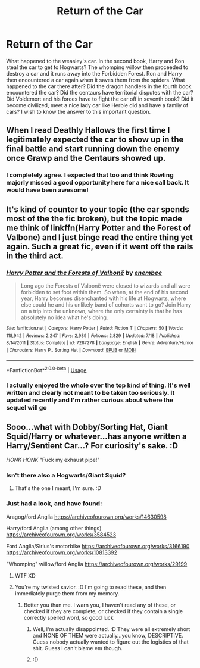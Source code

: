 #+TITLE: Return of the Car

* Return of the Car
:PROPERTIES:
:Author: MartianGod21
:Score: 12
:DateUnix: 1568852348.0
:DateShort: 2019-Sep-19
:FlairText: Discussion
:END:
What happened to the weasley's car. In the second book, Harry and Ron steal the car to get to Hogwarts? The whomping willow then proceeded to destroy a car and it runs away into the Forbidden Forest. Ron and Harry then encountered a car again when it saves them from the spiders. What happened to the car there after? Did the dragon handlers in the fourth book encountered the car? Did the centaurs have territorial disputes with the car? Did Voldemort and his forces have to fight the car off in seventh book? Did it become civilized, meet a nice lady car like Herbie did and have a family of cars? I wish to know the answer to this important question.


** When I read Deathly Hallows the first time I legitimately expected the car to show up in the final battle and start running down the enemy once Grawp and the Centaurs showed up.
:PROPERTIES:
:Author: PetrificusSomewhatus
:Score: 27
:DateUnix: 1568857522.0
:DateShort: 2019-Sep-19
:END:

*** I completely agree. I expected that too and think Rowling majorly missed a good opportunity here for a nice call back. It would have been awesome!
:PROPERTIES:
:Author: Emerald-Guardian
:Score: 9
:DateUnix: 1568859870.0
:DateShort: 2019-Sep-19
:END:


** It's kind of counter to your topic (the car spends most of the the fic broken), but the topic made me think of linkffn(Harry Potter and the Forest of Valbone) and I just binge read the entire thing yet again. Such a great fic, even if it went off the rails in the third act.
:PROPERTIES:
:Author: bgottfried91
:Score: 4
:DateUnix: 1568870692.0
:DateShort: 2019-Sep-19
:END:

*** [[https://www.fanfiction.net/s/7287278/1/][*/Harry Potter and the Forests of Valbonë/*]] by [[https://www.fanfiction.net/u/980211/enembee][/enembee/]]

#+begin_quote
  Long ago the Forests of Valbonë were closed to wizards and all were forbidden to set foot within them. So when, at the end of his second year, Harry becomes disenchanted with his life at Hogwarts, where else could he and his unlikely band of cohorts want to go? Join Harry on a trip into the unknown, where the only certainty is that he has absolutely no idea what he's doing.
#+end_quote

^{/Site/:} ^{fanfiction.net} ^{*|*} ^{/Category/:} ^{Harry} ^{Potter} ^{*|*} ^{/Rated/:} ^{Fiction} ^{T} ^{*|*} ^{/Chapters/:} ^{50} ^{*|*} ^{/Words/:} ^{118,942} ^{*|*} ^{/Reviews/:} ^{2,247} ^{*|*} ^{/Favs/:} ^{2,939} ^{*|*} ^{/Follows/:} ^{2,829} ^{*|*} ^{/Updated/:} ^{7/18} ^{*|*} ^{/Published/:} ^{8/14/2011} ^{*|*} ^{/Status/:} ^{Complete} ^{*|*} ^{/id/:} ^{7287278} ^{*|*} ^{/Language/:} ^{English} ^{*|*} ^{/Genre/:} ^{Adventure/Humor} ^{*|*} ^{/Characters/:} ^{Harry} ^{P.,} ^{Sorting} ^{Hat} ^{*|*} ^{/Download/:} ^{[[http://www.ff2ebook.com/old/ffn-bot/index.php?id=7287278&source=ff&filetype=epub][EPUB]]} ^{or} ^{[[http://www.ff2ebook.com/old/ffn-bot/index.php?id=7287278&source=ff&filetype=mobi][MOBI]]}

--------------

*FanfictionBot*^{2.0.0-beta} | [[https://github.com/tusing/reddit-ffn-bot/wiki/Usage][Usage]]
:PROPERTIES:
:Author: FanfictionBot
:Score: 2
:DateUnix: 1568870709.0
:DateShort: 2019-Sep-19
:END:


*** I actually enjoyed the whole over the top kind of thing. It's well written and clearly not meant to be taken too seriously. It updated recently and I'm rather curious about where the sequel will go
:PROPERTIES:
:Author: TheCuddlyCanons
:Score: 1
:DateUnix: 1568890601.0
:DateShort: 2019-Sep-19
:END:


** Sooo...what with Dobby/Sorting Hat, Giant Squid/Harry or whatever...has anyone written a Harry/Sentient Car...? For curiosity's sake. :D

/HONK HONK/ "Fuck my exhaust pipe!"
:PROPERTIES:
:Author: Regular_Bus
:Score: 7
:DateUnix: 1568860003.0
:DateShort: 2019-Sep-19
:END:

*** Isn't there also a Hogwarts/Giant Squid?
:PROPERTIES:
:Author: GriffonicTobias
:Score: 4
:DateUnix: 1568864756.0
:DateShort: 2019-Sep-19
:END:

**** That's the one I meant, I'm sure. :D
:PROPERTIES:
:Author: Regular_Bus
:Score: 2
:DateUnix: 1568865243.0
:DateShort: 2019-Sep-19
:END:


*** Just had a look, and have found:

Aragog/ford Anglia [[https://archiveofourown.org/works/14630598]]

Harry/ford Anglia (among other things) [[https://archiveofourown.org/works/3584523]]

Ford Anglia/Sirius's motorbike [[https://archiveofourown.org/works/3166190]] [[https://archiveofourown.org/works/10813392]]

"Whomping" willow/ford Anglia [[https://archiveofourown.org/works/29199]]
:PROPERTIES:
:Author: blueocean43
:Score: 7
:DateUnix: 1568864297.0
:DateShort: 2019-Sep-19
:END:

**** WTF XD
:PROPERTIES:
:Author: GriffonicTobias
:Score: 7
:DateUnix: 1568864732.0
:DateShort: 2019-Sep-19
:END:


**** You're my twisted savior. :D I'm going to read these, and then immediately purge them from my memory.
:PROPERTIES:
:Author: Regular_Bus
:Score: 1
:DateUnix: 1568865231.0
:DateShort: 2019-Sep-19
:END:

***** Better you than me. I warn you, I haven't read any of these, or checked if they are complete, or checked if they contain a single correctly spelled word, so good luck
:PROPERTIES:
:Author: blueocean43
:Score: 4
:DateUnix: 1568865315.0
:DateShort: 2019-Sep-19
:END:

****** Well, I'm actually disappointed. :D They were all extremely short and NONE OF THEM were actually...you know, DESCRIPTIVE. Guess nobody actually wanted to figure out the logistics of that shit. Guess I can't blame em though.
:PROPERTIES:
:Author: Regular_Bus
:Score: 5
:DateUnix: 1568866853.0
:DateShort: 2019-Sep-19
:END:


****** :D
:PROPERTIES:
:Author: Regular_Bus
:Score: 1
:DateUnix: 1568865979.0
:DateShort: 2019-Sep-19
:END:
